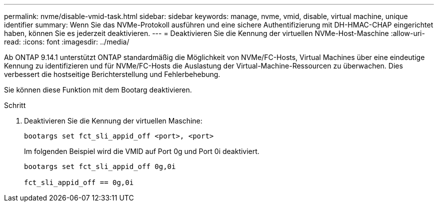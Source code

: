 ---
permalink: nvme/disable-vmid-task.html 
sidebar: sidebar 
keywords: manage, nvme, vmid, disable, virtual machine,  unique identifier 
summary: Wenn Sie das NVMe-Protokoll ausführen und eine sichere Authentifizierung mit DH-HMAC-CHAP eingerichtet haben, können Sie es jederzeit deaktivieren. 
---
= Deaktivieren Sie die Kennung der virtuellen NVMe-Host-Maschine
:allow-uri-read: 
:icons: font
:imagesdir: ../media/


[role="lead"]
Ab ONTAP 9.14.1 unterstützt ONTAP standardmäßig die Möglichkeit von NVMe/FC-Hosts, Virtual Machines über eine eindeutige Kennung zu identifizieren und für NVMe/FC-Hosts die Auslastung der Virtual-Machine-Ressourcen zu überwachen.  Dies verbessert die hostseitige Berichterstellung und Fehlerbehebung.

Sie können diese Funktion mit dem Bootarg deaktivieren.

.Schritt
. Deaktivieren Sie die Kennung der virtuellen Maschine:
+
[source, cli]
----
bootargs set fct_sli_appid_off <port>, <port>
----
+
Im folgenden Beispiel wird die VMID auf Port 0g und Port 0i deaktiviert.

+
[listing]
----
bootargs set fct_sli_appid_off 0g,0i

fct_sli_appid_off == 0g,0i
----

